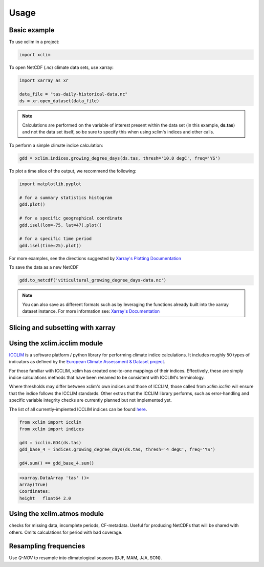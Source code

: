 Usage
=====

Basic example
-------------

To use xclim in a project:

.. code-block:: python

    import xclim

To open NetCDF (`.nc`) climate data sets, use xarray:

.. code-block:: python

    import xarray as xr

    data_file = "tas-daily-historical-data.nc"
    ds = xr.open_dataset(data_file)

.. note::
    Calculations are performed on the variable of interest present within the data set (in this example, **ds.tas**) and not the data set itself, so be sure to specify this when using xclim's indices and other calls.

To perform a simple climate indice calculation:

.. code-block:: python

    gdd = xclim.indices.growing_degree_days(ds.tas, thresh='10.0 degC', freq='YS')

To plot a time slice of the output, we recommend the following:

.. code-block:: python

    import matplotlib.pyplot

    # for a summary statistics histogram
    gdd.plot()

    # for a specific geographical coordinate
    gdd.isel(lon=-75, lat=47).plot()

    # for a specific time period
    gdd.isel(time=25).plot()

For more examples, see the directions suggested by `Xarray's Plotting Documentation <https://xarray.pydata.org/en/stable/plotting.html>`_

To save the data as a new NetCDF

.. code-block:: python

    gdd.to_netcdf('viticultural_growing_degree_days-data.nc')

.. note::
    You can also save as different formats such as by leveraging the functions already built into  the xarray dataset instance. For more information see: `Xarray's Documentation <https://xarray.pydata.org/en/stable/generated/xarray.Dataset.html>`_

Slicing and subsetting with xarray
----------------------------------


Using the xclim.icclim module
-----------------------------
`ICCLIM <https://github.com/cerfacs-globc/icclim>`_ is a software platform / python library for performing climate indice calculations. It includes roughly 50 types of indicators as defined by the `European Climate Assessment & Dataset project <https://www.ecad.eu/>`_.

For those familiar with ICCLIM, xclim has created one-to-one mappings of their indices. Effectively, these are simply indice calculations methods that have been renamed to be consistent with ICCLIM's terminology.

Where thresholds may differ between xclim's own indices and those of ICCLIM, those called from `xclim.icclim` will ensure that the indice follows the ICCLIM standards. Other extras that the ICCLIM library performs, such as error-handling and specific variable integrity checks are currently planned but not implemented yet.

The list of all currently-implented ICCLIM indices can be found `here <icclim>`_.

.. code-block:: python

    from xclim import icclim
    from xclim import indices

    gd4 = icclim.GD4(ds.tas)
    gdd_base_4 = indices.growing_degree_days(ds.tas, thresh='4 degC', freq='YS')

    gd4.sum() == gdd_base_4.sum()

.. code-block:: pycon

    <xarray.DataArray 'tas' ()>
    array(True)
    Coordinates:
    height   float64 2.0

Using the xclim.atmos module
----------------------------
checks for missing data, incomplete periods, CF-metadata. Useful for producing NetCDFs that will be shared with others. Omits calculations for period with bad coverage.


Resampling frequencies
----------------------
Use `Q-NOV` to resample into climatological seasons (DJF, MAM, JJA, SON).
